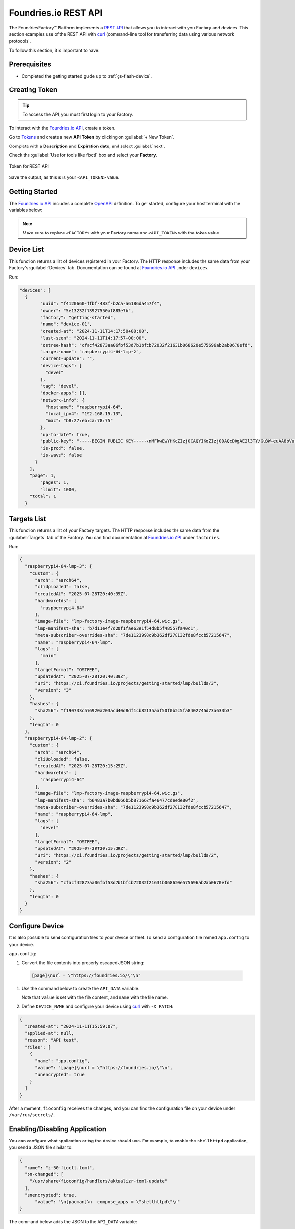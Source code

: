 .. _ug-foundriesio-rest-api:

Foundries.io REST API
=====================

The FoundriesFactory™ Platform implements a `REST API`_ that allows you to interact with you Factory and devices.
This section examples use of the REST API with `curl`_ (command-line tool for transferring data using various network protocols).

To follow this section, it is important to have:

Prerequisites
-------------

- Completed the getting started guide up to :ref:`gs-flash-device`.

Creating Token
--------------

.. tip::
   To access the API, you must first login to your Factory.

To interact with the `Foundries.io API`_, create a token.

Go to `Tokens <https://app.foundries.io/settings/tokens/>`_ and create a new **API Token** by clicking on 
:guilabel:`+ New Token`.

Complete with a **Description** and **Expiration date**, and select :guilabel:`next`.

Check the :guilabel:`Use for tools like fioctl` box and select your **Factory**.

.. figure:: /_static/user-guide/foundriesio-rest-api/token.png
   :width: 500
   :align: center

   Token for REST API

Save the output, as this is is your ``<API_TOKEN>`` value.

Getting Started
---------------

The `Foundries.io API`_  includes a complete `OpenAPI <https://swagger.io/specification/>`_ definition.
To get started, configure your host terminal with the variables below:

.. prompt:: bash host:~$, auto

    host:~$ export FACTORY=<FACTORY>
    host:~$ export TOKEN=<API_TOKEN>

.. note::

    Make sure to replace ``<FACTORY>`` with your Factory name and ``<API_TOKEN>`` with the token value.

Device List
-----------

This function returns a list of devices registered in your Factory.
The HTTP response includes the same data from your Factory's :guilabel:`Devices` tab.
Documentation can be found at `Foundries.io API`_ under ``devices``.

Run:

.. prompt:: bash host:~$, auto

    host:~$ curl -H "OSF-TOKEN: $TOKEN" https://api.foundries.io/ota/devices/

.. code-block:: json

  "devices": [
    {
          "uuid": "f4120660-ffbf-483f-b2ca-a6186da467f4",
          "owner": "5e13232f73927550af883e7b",
          "factory": "getting-started",
          "name": "device-01",
          "created-at": "2024-11-11T14:17:50+00:00",
          "last-seen": "2024-11-11T14:17:57+00:00",
          "ostree-hash": "cfacf42873aa06fbf53d7b1bfcb72032f21631b068620e575696ab2ab0670efd",
          "target-name": "raspberrypi4-64-lmp-2",
          "current-update": "",
          "device-tags": [
            "devel"
          ],
          "tag": "devel",
          "docker-apps": [],
          "network-info": {
            "hostname": "raspberrypi4-64",
            "local_ipv4": "192.168.15.13",
            "mac": "b8:27:eb:ca:78:75"
          },
          "up-to-date": true,
          "public-key": "-----BEGIN PUBLIC KEY-----\nMFkwEwYHKoZIzj0CAQYIKoZIzj0DAQcDQgAE2l3TY/Gu8W+euAA8bVufhxmCK0YR\ngt3B8XPXGS4rVRD3jfjjf7cCJQ4GLtvs+phTgeLiRJwTyWzsFZGYxqN1aA==\n-----END PUBLIC KEY-----\n",
          "is-prod": false,
          "is-wave": false
        }
      ],
      "page": 1,
          "pages": 1,
          "limit": 1000,
      "total": 1
    }

Targets List
------------

This function returns a list of your Factory targets.
The HTTP response includes the same data from the :guilabel:`Targets` tab of the Factory.
You can find documentation at `Foundries.io API`_ under ``factories``.

Run:

.. prompt:: bash host:~$, auto

    host:~$ curl -H "OSF-TOKEN: $TOKEN" https://api.foundries.io/ota/factories/$FACTORY/targets/
 
.. code-block:: json

     {
       "raspberrypi4-64-lmp-3": {
         "custom": {
           "arch": "aarch64",
           "cliUploaded": false,
           "createdAt": "2025-07-28T20:40:39Z",
           "hardwareIds": [
             "raspberrypi4-64"
           ],
           "image-file": "lmp-factory-image-raspberrypi4-64.wic.gz",
           "lmp-manifest-sha": "b7d11e4f7d20f1fae63e1f54d8b5f48557fa40c1",
           "meta-subscriber-overrides-sha": "7de1123998c9b362df278132fde8fccb57215647",
           "name": "raspberrypi4-64-lmp",
           "tags": [
             "main"
           ],
           "targetFormat": "OSTREE",
           "updatedAt": "2025-07-28T20:40:39Z",
           "uri": "https://ci.foundries.io/projects/getting-started/lmp/builds/3",
           "version": "3"
         },
         "hashes": {
           "sha256": "f190733c576920a203acd40d8df1cb82135aaf50f0b2c5fa8402745d73a633b3"
         },
         "length": 0
       },
       "raspberrypi4-64-lmp-2": {
         "custom": {
           "arch": "aarch64",
           "cliUploaded": false,
           "createdAt": "2025-07-28T20:15:29Z",
           "hardwareIds": [
             "raspberrypi4-64"
           ],
           "image-file": "lmp-factory-image-raspberrypi4-64.wic.gz",
           "lmp-manifest-sha": "b6483a7b0bd666b5b871662fa46477cdeede80f2",
           "meta-subscriber-overrides-sha": "7de1123998c9b362df278132fde8fccb57215647",
           "name": "raspberrypi4-64-lmp",
           "tags": [
             "devel"
           ],
           "targetFormat": "OSTREE",
           "updatedAt": "2025-07-28T20:15:29Z",
           "uri": "https://ci.foundries.io/projects/getting-started/lmp/builds/2",
           "version": "2"
         },
         "hashes": {
           "sha256": "cfacf42873aa06fbf53d7b1bfcb72032f21631b068620e575696ab2ab0670efd"
         },
         "length": 0
       }
     }

Configure Device
----------------

It is also possible to send configuration files to your device or fleet. 
To send a configuration file named ``app.config`` to your device.

``app.config``:

.. prompt:: text

     [page]
     url = "https://foundries.io/"

#. Convert the file contents into properly escaped JSON string:

  .. code-block:: text

       [page]\nurl = \"https://foundries.io/\"\n"

#. Use the command below to create the ``API_DATA`` variable.

   Note that ``value`` is set with the file content, and ``name`` with the file name.

   .. prompt:: bash host:~$, auto

      host:~$ export API_DATA='{ "reason": "API test", "files": [{"name":"app.config","unencrypted":true,"value":"[page]\nurl = \"https://foundries.io/\"\n"}]}'

#. Define ``DEVICE_NAME`` and configure your device using curl_ with ``-X PATCH``:

   .. prompt:: bash host:~$, auto

      host:~$ export DEVICE_NAME=<DEVICE_NAME>
      host:~$ curl --data "$API_DATA" -H "Content-Type: application/json" -H "OSF-TOKEN: $TOKEN" -X PATCH https://api.foundries.io/ota/devices/$DEVICE_NAME/config/

.. code-block:: json

     {
       "created-at": "2024-11-11T15:59:07",
       "applied-at": null,
       "reason": "API test",
       "files": [
         {
           "name": "app.config",
           "value": "[page]\nurl = \"https://foundries.io/\"\n",
           "unencrypted": true
         }
       ]
     }

After a moment, ``fioconfig`` receives the changes, and you can find the configuration file on your device under ``/var/run/secrets/``.

.. prompt:: bash device:~$, auto

    device:~$ sudo cat /var/run/secrets/app.config

.. prompt:: text

     [page]
     url = "https://foundries.io/"

Enabling/Disabling Application
------------------------------

You can configure what application or tag the device should use.
For example, to enable the ``shellhttpd`` application, you send a JSON file similar to:

.. code-block:: json

    {
      "name": "z-50-fioctl.toml",
      "on-changed": [
        "/usr/share/fioconfig/handlers/aktualizr-toml-update"
      ],
      "unencrypted": true,
          "value": "\n[pacman]\n  compose_apps = \"shellhttpd\"\n"
    }

The command below adds the JSON to the ``API_DATA`` variable:

.. prompt:: bash host:~$, auto

    host:~$ export API_DATA='{ "reason": "API test", "files": [{"name":"z-50-fioctl.toml","on-changed":["/usr/share/fioconfig/handlers/aktualizr-toml-update"],"unencrypted":true,"value":"\n[pacman]\n  compose_apps = \"shellhttpd\"\n"}]}'

Define the variable ``DEVICE_NAME`` and configure your device using curl_ with ``-X PATCH``:

.. prompt:: bash host:~$, auto

    host:~$ export DEVICE_NAME=<DEVICE_NAME>
    host:~$ curl --data "$API_DATA" -H "Content-Type: application/json" -H "OSF-TOKEN: $TOKEN" -X PATCH https://api.foundries.io/ota/devices/$DEVICE_NAME/config/

.. code-block:: text

     {"created-at": "2024-11-10T19:02:30", "applied-at": null, "reason": "API test", "files": [{"name": "wireguard-client", "value": "enabled=0\n\npubkey=J0H7CMG10TsTEai2Ui35KV0fb5oaJ8qd+mnWgIu091s=", "unencrypted": true}, {"name": "z-50-fioctl.toml", "on-changed": ["/usr/share/fioconfig/handlers/aktualizr-toml-update"], "value": "\n[pacman]\n  compose_apps = \"shellhttpd\"\n", "unencrypted": true}]}

Learning More About the REST API
--------------------------------

Logged into http://app.foundries.io, you may interact with the `REST API from your browser at <http://api.foundries.io/ota>`. 

1. Click on the operation to test.
   This shows the :guilabel:`Try it out` option.

2. Customize parameters.

3. :guilabel:`Execute` to test.

4. Once executed, it displays a curl_ command reference.

5. Check the response:

.. figure:: /_static/user-guide/foundriesio-rest-api/api_example.png
   :width: 900
   :align: center

   Foundries.io REST API page illustration

This allows you to explore the Foundries.io REST API and its possibilities.

.. _REST API: https://en.wikipedia.org/wiki/Representational_state_transfer
.. _curl: https://curl.se/
.. _Foundries.io API: https://api.foundries.io/
